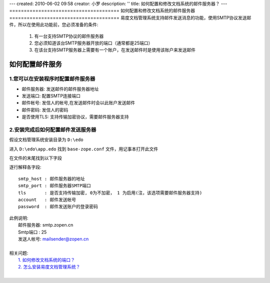 ---
created: 2010-06-02 09:58
creator: 小罗
description: ''
title: 如何配置和修改文档系统的邮件服务器？
---
======================================
如何配置和修改文档系统的邮件服务器
======================================
易度文档管理系统支持邮件发送消息的功能，使用SMTP协议发送邮件，所以在使用此功能前，您必须准备的条件:

  1. 有一台支持SMTP协议的邮件服务器
  2. 您必须知道该台SMTP服务器开放的端口（通常都是25端口）
  3. 在该台支持SMTP服务器上需要有一个账户，在发送邮件时是使用该账户来发送邮件


如何配置邮件服务
====================
1.您可以在安装程序时配置邮件服务器
-----------------------------------------

.. image:: ../img/mail_image1.jpeg

- 邮件服务器:
  发送邮件的邮件服务器地址

- 发送端口:
  配置SMTP连接端口

- 邮件帐号:
  发信人的帐号,在发送邮件时会以此账户发送邮件

- 邮件密码:
  发信人的密码

- 是否使用TLS:
  支持传输加密协议，需要邮件服务器支持

2.安装完成后如何配置邮件发送服务器
----------------------------------------
假设文档管理系统安装目录为 ``D:\edo``

进入 ``D:\edo\app.edo`` 找到 ``base-zope.conf`` 文件，用记事本打开此文件

.. image:: ../img/mail_image2.jpeg

在文件的末尾找到以下字段  

.. image:: ../img/mail_image3.jpeg

逐行解释各字段:
::

  smtp_host : 邮件服务器的地址
  smtp_port : 邮件服务器SMTP端口
  tls       : 是否支持传输加密, 0为不加密， 1 为启用(注，该选项需要邮件服务器支持)
  account   : 邮件发送帐号
  password  : 邮件发送账户的登录密码

|  此例说明:
|    邮件服务器: smtp.zopen.cn
|    Smtp端口  : 25
|    发送人帐号: mailsender@zopen.cn
|

|  相关问题: 
|    `1. 如何修改文档系统的端口？ <change_port.rst>`_
|    `2. 怎么安装易度文档管理系统？ <howto_install.rst>`_
|
